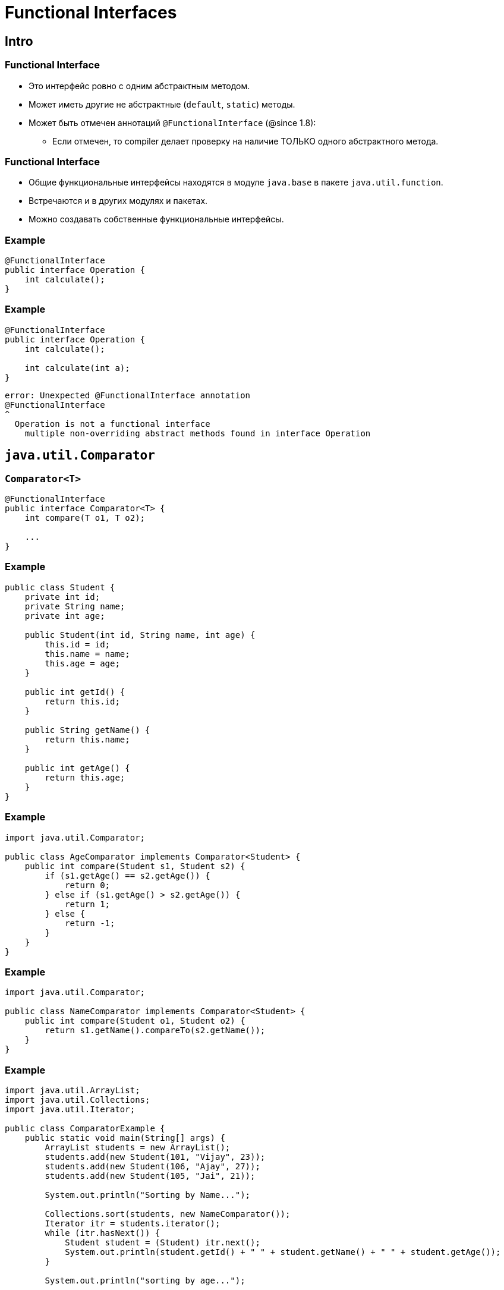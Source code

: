 = Functional Interfaces

== Intro

=== Functional Interface

[.step]
* Это интерфейс ровно с одним абстрактным методом.
* Может иметь другие не абстрактные (`default`, `static`) методы.
* Может быть отмечен аннотаций `@FunctionalInterface` (@since 1.8):
[.step]
** Если отмечен, то compiler делает проверку на наличие ТОЛЬКО одного абстрактного метода.

=== Functional Interface

[.step]
* Общие функциональные интерфейсы находятся в модуле `java.base` в пакете `java.util.function`.
* Встречаются и в других модулях и пакетах.
* Можно создавать собственные функциональные интерфейсы.

=== Example

[.fragment]
[source,java]
----
@FunctionalInterface
public interface Operation {
    int calculate();
}
----

=== Example

[.fragment]
[source,java]
----
@FunctionalInterface
public interface Operation {
    int calculate();

    int calculate(int a);
}
----

[.fragment]
----
error: Unexpected @FunctionalInterface annotation
@FunctionalInterface
^
  Operation is not a functional interface
    multiple non-overriding abstract methods found in interface Operation
----

== `java.util.Comparator`

=== `Comparator<T>`

[.fragment]
[source,java]
----
@FunctionalInterface
public interface Comparator<T> {
    int compare(T o1, T o2);

    ...
}
----

=== Example

[.fragment]
[source,java]
----
public class Student {
    private int id;
    private String name;
    private int age;

    public Student(int id, String name, int age) {
        this.id = id;
        this.name = name;
        this.age = age;
    }

    public int getId() {
        return this.id;
    }

    public String getName() {
        return this.name;
    }

    public int getAge() {
        return this.age;
    }
}
----

=== Example

[.fragment]
[source,java]
----
import java.util.Comparator;

public class AgeComparator implements Comparator<Student> {
    public int compare(Student s1, Student s2) {
        if (s1.getAge() == s2.getAge()) {
            return 0;
        } else if (s1.getAge() > s2.getAge()) {
            return 1;
        } else {
            return -1;
        }
    }
}
----

=== Example

[.fragment]
[source,java]
----
import java.util.Comparator;

public class NameComparator implements Comparator<Student> {
    public int compare(Student o1, Student o2) {
        return s1.getName().compareTo(s2.getName());
    }
}
----

=== Example

[.fragment]
[source,java]
----
import java.util.ArrayList;
import java.util.Collections;
import java.util.Iterator;

public class ComparatorExample {
    public static void main(String[] args) {
        ArrayList students = new ArrayList();
        students.add(new Student(101, "Vijay", 23));
        students.add(new Student(106, "Ajay", 27));
        students.add(new Student(105, "Jai", 21));

        System.out.println("Sorting by Name...");

        Collections.sort(students, new NameComparator());
        Iterator itr = students.iterator();
        while (itr.hasNext()) {
            Student student = (Student) itr.next();
            System.out.println(student.getId() + " " + student.getName() + " " + student.getAge());
        }

        System.out.println("sorting by age...");

        Collections.sort(students, new AgeComparator());
        Iterator itr2 = students.iterator();
        while (itr2.hasNext()) {
            Student student = (Student) itr2.next();
            System.out.println(student.getId() + " " + student.getName() + " " + student.getAge());
        }
    }
}
----

== `java.lang.Comparable`

=== `Comparable<T>`

[.step]
* Принимает объект одного типа и выполняет его сравнение с текущим объектом (`this`).

[.fragment]
[source,java]
----
public interface Comparable<T> {
    public int compareTo(T o);
}
----

=== Example

[.fragment]
[source,java]
----
class Student implements Comparable<Student> {
    private int id;
    private String name;
    private int age;

    public Student(int id, String name, int age) {
        this.id = id;
        this.name = name;
        this.age = age;
    }

    public int compareTo(Student st) {
        if (this.age == st.age) {
            return 0;
        } else if (this.age > st.age) {
            return 1;
        } else {
            return -1;
        }
    }
}
----

=== Example

[.fragment]
[source,java]
----
import java.util.ArrayList;
import java.util.Collections;

public class CompareExample {
    public static void main(String[] args) {
        ArrayList<Student> students = new ArrayList<Student>();
        students.add(new Student(101, "Vijay", 23));
        students.add(new Student(106, "Ajay", 27));
        students.add(new Student(105, "Jai", 21));

        Collections.sort(students);
        for (Student student : students) {
            System.out.println(student.rollno + " " + student.name + " " + student.age);
        }
    }
}
----

== `java.util.function.Predicate`

=== `Predicate<T>`

[.step]
* Принимает объект одного типа и выполняет проверку некоторого условия.

[.fragment]
[source,java]
----
@FunctionalInterface
public interface Predicate<T> {
    boolean test(T t);

    ...
}
----

=== Example

[.fragment]
[source,java]
----
import java.util.function.Predicate;

public class Program {
    public static void main(String[] args) {
        Predicate<Integer> isPositive = x -> x > 0;

        System.out.println(isPositive.test(5));
        System.out.println(isPositive.test(-7));
    }
}
----

== `java.util.function.Consumer`

=== `Consumer<T>`

[.step]
* Принимает объект одного типа и выполняет с ним бизнес-логику.

[.fragment]
[source,java]
----
@FunctionalInterface
public interface Consumer<T> {
    void accept(T t);

    ...
}
----

=== Example

[.fragment]
[source,java]
----
import java.util.function.Consumer;

public class Program {
    public static void main(String[] args) {
        Consumer<Integer> printer = x -> System.out.printf("%d долларов \n", x);
        printer.accept(600);
    }
}
----

== `java.util.function.Supplier`

=== `Supplier<T>`

[.step]
* Порождает объекты данного типа.

[.fragment]
[source,java]
----
@FunctionalInterface
public interface Supplier<T> {
    T get();
}
----

=== Example

[.fragment]
[source,java]
----
public class User {
    private String name;

    public String getName() {
        return name;
    }

    public User(String n) {
        this.name = n;
    }
}
----

=== Example

[.fragment]
[source,java]
----
import java.util.Scanner;
import java.util.function.Supplier;

public class Program {
    public static void main(String[] args) {
        Supplier<User> userFactory = () -> {
            Scanner in = new Scanner(System.in);
            System.out.println("Введите имя: ");
            String name = in.nextLine();
            return new User(name);
        };
        User user1 = userFactory.get();
        User user2 = userFactory.get();
        System.out.println("Имя user1: " + user1.getName());
        System.out.println("Имя user2: " + user2.getName());
    }
}
----

== `java.util.function.Function`

=== `Function<T, R>`

[.step]
* Принимает объект одного типа, преобразует его в объект другого типа (или этого же типа) и возвращает его.

[.fragment]
[source,java]
----
@FunctionalInterface
public interface Function<T, R> {
    R apply(T t);

    ...
}
----

=== Example

[.fragment]
[source,java]
----
import java.util.function.Function;

public class Program {
    public static void main(String[] args) {
        Function<Integer, String> convert = x -> String.valueOf(x) + " долларов";
        System.out.println(convert.apply(5)); // 5 долларов
    }
}
----

== `java.util.function.UnaryOperator`

=== `UnaryOperator<T>`

[.fragment]
[source,java]
----
@FunctionalInterface
public interface UnaryOperator<T> extends Function<T, T> {
    ...
}
----

=== Example

[.fragment]
[source,java]
----
import java.util.function.UnaryOperator;

public class Program {
    public static void main(String[] args) {
        UnaryOperator<Integer> square = x -> x * x;
        System.out.println(square.apply(5));
    }
}
----

== `java.util.function.BiFunction`

=== `BiFunction<T, U, R>`

[.fragment]
[source,java]
----
@FunctionalInterface
public interface BiFunction<T, U, R> {
    R apply(T t, U u);

    ...
}
----

== `java.util.function.BiConsumer`

=== `BiConsumer<T, U>`

[.fragment]
[source,java]
----
@FunctionalInterface
public interface BiConsumer<T, U> {
    void accept(T t, U u);

    ...
}
----

== `java.util.function.BiPredicate`

=== `BiPredicate<T, U>`

[.fragment]
[source,java]
----
@FunctionalInterface
public interface BiPredicate<T, U> {
    boolean test(T t, U u);

    ...
}
----

== `java.util.function.BinaryOperator`

=== `BinaryOperator<T>`

[.fragment]
[source,java]
----
@FunctionalInterface
public interface BinaryOperator<T> extends BiFunction<T,T,T> {
    ...
}
----

=== Example

[.fragment]
[source,java]
----
import java.util.function.BinaryOperator;

public class Program {
    public static void main(String[] args) {
        BinaryOperator<Integer> multiply = (x, y) -> x * y;

        System.out.println(multiply.apply(3, 5));
        System.out.println(multiply.apply(10, -2));
    }
}
----

== `java.lang.Runnable`

== `Runnable`

[.fragment]
[source,java]
----
@FunctionalInterface
public interface Runnable {
    public abstract void run();
}
----

== `java.util.concurrent.Callable`

=== `Callable<V>`

[.fragment]
[source,java]
----
@FunctionalInterface
public interface Callable<V> {
    V call() throws Exception;
}
----

== Other @FunctionalInterface

=== Other @FunctionalInterface

* `DoubleBinaryOperator`
* `DoubleConsumer`
* `DoubleFunction`
* `DoublePredicate`
* `DoubleSupplier`
* `DoubleToIntFunction`
* `DoubleToLongFunction`
* `DoubleUnaryOperator`

=== Other @FunctionalInterface

* `IntBinaryOperator`
* `IntConsumer`
* `IntFunction`
* `IntPredicate`
* `IntSupplier`
* `IntToDoubleFunction`
* `IntToLongFunction`
* `IntUnaryOperator`

=== Other @FunctionalInterface

* `LongBinaryOperator`
* `LongConsumer`
* `LongFunction`
* `LongPredicate`
* `LongSupplier`
* `LongToDoubleFunction`
* `LongToIntFunction`
* `LongUnaryOperator`

=== Other @FunctionalInterface

* `BooleanSupplier`
* `ObjDoubleConsumer`
* `ObjIntConsumer`
* `ObjLongConsumer`

=== Other @FunctionalInterface

* `ToDoubleBiFunction`
* `ToDoubleFunction`
* `ToIntBiFunction`
* `ToIntFunction`
* `ToLongBiFunction`
* `ToLongFunction`
